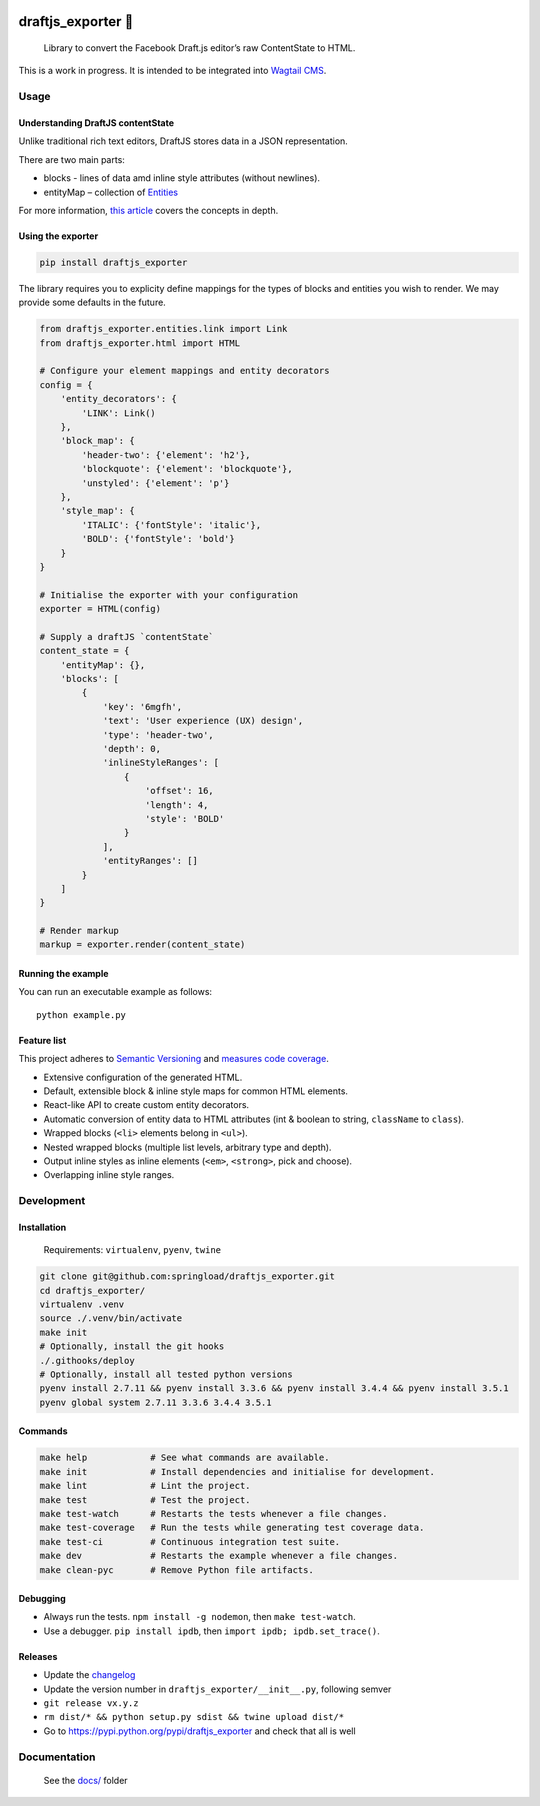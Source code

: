 .. image:: https://travis-ci.org/springload/draftjs_exporter.svg?branch=master
   :target: https://travis-ci.org/springload/draftjs_exporter
.. image:: https://img.shields.io/pypi/v/draftjs_exporter.svg
   :target: https://pypi.python.org/pypi/draftjs_exporter
.. image:: https://coveralls.io/repos/github/springload/draftjs_exporter/badge.svg?branch=master
   :target: https://coveralls.io/github/springload/draftjs_exporter?branch=master
.. image:: https://codeclimate.com/github/springload/draftjs_exporter/badges/gpa.svg
   :target: https://codeclimate.com/github/springload/draftjs_exporter

draftjs_exporter 🐍
===================

    Library to convert the Facebook Draft.js editor’s raw ContentState
    to HTML.

This is a work in progress. It is intended to be integrated into
`Wagtail CMS`_.

Usage
-----

Understanding DraftJS contentState
~~~~~~~~~~~~~~~~~~~~~~~~~~~~~~~~~~

Unlike traditional rich text editors, DraftJS stores data in a JSON
representation.

There are two main parts:

-  blocks - lines of data amd inline style attributes (without
   newlines).
-  entityMap – collection of `Entities`_

For more information, `this article`_ covers the concepts in depth.

Using the exporter
~~~~~~~~~~~~~~~~~~

.. code:: sh

    pip install draftjs_exporter

The library requires you to explicity define mappings for the types of
blocks and entities you wish to render. We may provide some defaults in
the future.

.. code:: python

    from draftjs_exporter.entities.link import Link
    from draftjs_exporter.html import HTML

    # Configure your element mappings and entity decorators
    config = {
        'entity_decorators': {
            'LINK': Link()
        },
        'block_map': {
            'header-two': {'element': 'h2'},
            'blockquote': {'element': 'blockquote'},
            'unstyled': {'element': 'p'}
        },
        'style_map': {
            'ITALIC': {'fontStyle': 'italic'},
            'BOLD': {'fontStyle': 'bold'}
        }
    }

    # Initialise the exporter with your configuration
    exporter = HTML(config)

    # Supply a draftJS `contentState`
    content_state = {
        'entityMap': {},
        'blocks': [
            {
                'key': '6mgfh',
                'text': 'User experience (UX) design',
                'type': 'header-two',
                'depth': 0,
                'inlineStyleRanges': [
                    {
                        'offset': 16,
                        'length': 4,
                        'style': 'BOLD'
                    }
                ],
                'entityRanges': []
            }
        ]
    }

    # Render markup
    markup = exporter.render(content_state)

Running the example
~~~~~~~~~~~~~~~~~~~

You can run an executable example as follows:

::

    python example.py

Feature list
~~~~~~~~~~~~

This project adheres to `Semantic Versioning`_ and `measures code
coverage`_.

*  Extensive configuration of the generated HTML.
*  Default, extensible block & inline style maps for common HTML
   elements.
*  React-like API to create custom entity decorators.
*  Automatic conversion of entity data to HTML attributes (int & boolean
   to string, ``className`` to ``class``).
*  Wrapped blocks (``<li>`` elements belong in ``<ul>``).
*  Nested wrapped blocks (multiple list levels, arbitrary type and
   depth).
*  Output inline styles as inline elements (``<em>``, ``<strong>``, pick
   and choose).
*  Overlapping inline style ranges.

Development
-----------

Installation
~~~~~~~~~~~~

    Requirements: ``virtualenv``, ``pyenv``, ``twine``

.. code:: sh

    git clone git@github.com:springload/draftjs_exporter.git
    cd draftjs_exporter/
    virtualenv .venv
    source ./.venv/bin/activate
    make init
    # Optionally, install the git hooks
    ./.githooks/deploy
    # Optionally, install all tested python versions
    pyenv install 2.7.11 && pyenv install 3.3.6 && pyenv install 3.4.4 && pyenv install 3.5.1
    pyenv global system 2.7.11 3.3.6 3.4.4 3.5.1

Commands
~~~~~~~~

.. code:: sh

    make help            # See what commands are available.
    make init            # Install dependencies and initialise for development.
    make lint            # Lint the project.
    make test            # Test the project.
    make test-watch      # Restarts the tests whenever a file changes.
    make test-coverage   # Run the tests while generating test coverage data.
    make test-ci         # Continuous integration test suite.
    make dev             # Restarts the example whenever a file changes.
    make clean-pyc       # Remove Python file artifacts.

Debugging
~~~~~~~~~

*  Always run the tests. ``npm install -g nodemon``, then
   ``make test-watch``.
*  Use a debugger. ``pip install ipdb``, then
   ``import ipdb; ipdb.set_trace()``.

Releases
~~~~~~~~

*  Update the `changelog`_
*  Update the version number in ``draftjs_exporter/__init__.py``,
   following semver
*  ``git release vx.y.z``
*  ``rm dist/* && python setup.py sdist && twine upload dist/*``
*  Go to https://pypi.python.org/pypi/draftjs_exporter and check that
   all is well

Documentation
-------------

    See the `docs/`_ folder

.. _Wagtail CMS: https://wagtail.io
.. _Entities: https://facebook.github.io/draft-js/docs/advanced-topics-entities.html#content
.. _this article: https://medium.com/@rajaraodv/how-draft-js-represents-rich-text-data-eeabb5f25cf2
.. _Semantic Versioning: http://semver.org/spec/v2.0.0.html
.. _measures code coverage: https://coveralls.io/github/springload/draftjs_exporter?branch=master
.. _changelog: https://github.com/springload/draftjs_exporter/CHANGELOG.md
.. _docs/: https://github.com/springload/draftjs_exporter/docs/

